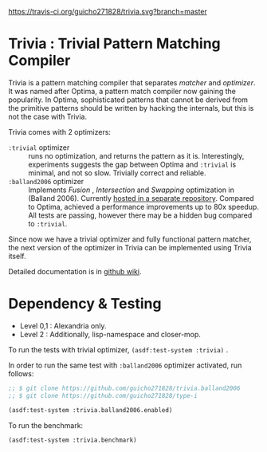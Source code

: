 
[[https://travis-ci.org/guicho271828/trivia][https://travis-ci.org/guicho271828/trivia.svg?branch=master]]

* Trivia : Trivial Pattern Matching Compiler

Trivia is a pattern matching compiler that separates /matcher/ and
/optimizer/. It was named after Optima, a pattern match compiler now
gaining the popularity.  In Optima, sophisticated patterns that cannot be
derived from the primitive patterns should be written by hacking the
internals, but this is not the case with Trivia.

Trivia comes with 2 optimizers:

+ =:trivial= optimizer :: runs no optimization, and returns the pattern as
     it is. Interestingly, experiments suggests the gap between Optima and
     =:trivial= is minimal, and not so slow. Trivially correct and reliable.
+ =:balland2006= optimizer :: Implements /Fusion/ , /Intersection/ and
     /Swapping/ optimization in (Balland 2006). Currently [[https://github.com/guicho271828/trivia.balland2006][hosted in a
     separate repository]].  Compared to Optima, achieved a performance
     improvements up to 80x speedup. All tests are passing, however there
     may be a hidden bug compared to =:trivial=.

Since now we have a trivial optimizer and fully functional pattern matcher,
the next version of the optimizer in Trivia can be implemented using
Trivia itself.

Detailed documentation is in [[https://github.com/guicho271828/trivia/wiki][github wiki]].

* Dependency & Testing

+ Level 0,1 : Alexandria only.
+ Level 2 : Additionally, lisp-namespace and closer-mop.

To run the tests with trivial optimizer, =(asdf:test-system :trivia)= .

In order to run the same test with =:balland2006= optimizer activated, run follows:

#+BEGIN_SRC lisp
;; $ git clone https://github.com/guicho271828/trivia.balland2006
;; $ git clone https://github.com/guicho271828/type-i

(asdf:test-system :trivia.balland2006.enabled)
#+END_SRC

To run the benchmark:

#+BEGIN_SRC lisp
(asdf:test-system :trivia.benchmark)
#+END_SRC
